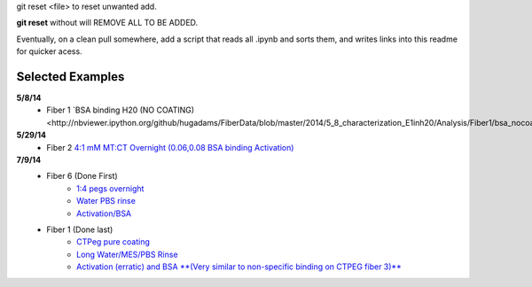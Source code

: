 git reset <file> to reset unwanted add.

**git reset** without will REMOVE ALL TO BE ADDED.

Eventually, on a clean pull somewhere, add a script that reads all .ipynb and sorts them, and writes links into this readme for quicker acess.

Selected Examples
-----------------

**5/8/14**
   - Fiber 1 `BSA binding H20 (NO COATING)<http://nbviewer.ipython.org/github/hugadams/FiberData/blob/master/2014/5_8_characterization_E1inh20/Analysis/Fiber1/bsa_nocoating/bsa_nocoating.ipynb>`_

**5/29/14** 
   - Fiber 2 `4:1 mM MT:CT Overnight (0.06,0.08 BSA binding Activation)`_

   .. _`4:1 mM MT:CT Overnight (0.06,0.08 BSA binding Activation)` : http://nbviewer.ipython.org/urls/raw.github.com/hugadams/FiberData/master/2014/5_29_14/Analysis/Fiber2/peg_overnight/peg_overnight.ipynb

**7/9/14**
   - Fiber 6 (Done First)
       - `1:4 pegs overnight <http://nbviewer.ipython.org/github/hugadams/FiberData/blob/master/2014/7_9_14_NEWSILANE/Analysis/Fiber6/1-4-mtctpeg_overnight/1-4-mtctpeg_overnight.ipynb>`_
       - `Water PBS rinse <http://nbviewer.ipython.org/github/hugadams/FiberData/blob/master/2014/7_9_14_NEWSILANE/Analysis/Fiber6/Water_pbs/Water_pbs.ipynb>`_
       - `Activation/BSA <http://nbviewer.ipython.org/urls/raw.github.com/hugadams/FiberData/master/2014/7_9_14_NEWSILANE/Analysis/Fiber6/MES_ACTIVATE_EDC/MES_ACTIVATE_EDC.ipynb>`_

   - Fiber 1 (Done last)
	- `CTPeg pure coating <http://nbviewer.ipython.org/urls/raw.github.com/hugadams/FiberData/master/2014/7_9_14_NEWSILANE/Analysis/Fiber1/ctpeg/ctpeg.ipynb>`_
	- `Long Water/MES/PBS Rinse <http://nbviewer.ipython.org/github/hugadams/FiberData/blob/master/2014/7_9_14_NEWSILANE/Analysis/Fiber1/nextdayrinse/nextday_rinses/nextday_rinses.ipynb>`_
	- `Activation (erratic) and BSA **(Very similar to non-specific binding on CTPEG fiber 3)** <http://nbviewer.ipython.org/github/hugadams/FiberData/blob/master/2014/7_9_14_NEWSILANE/Analysis/Fiber1/activation_bsa/activation_bsa.ipynb>`_

